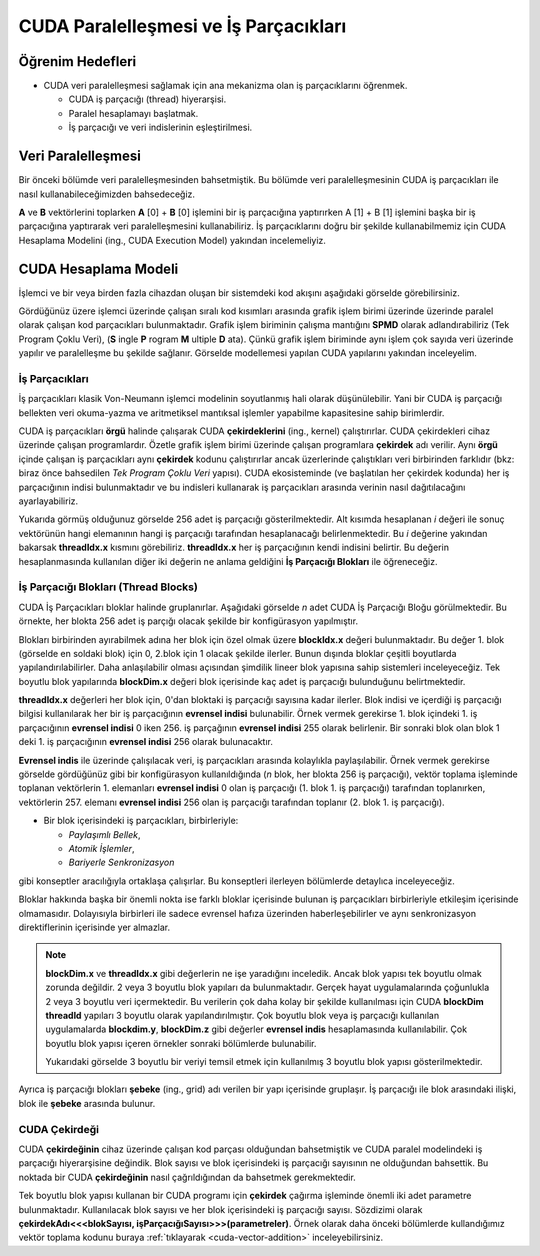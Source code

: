 ==============================================
CUDA Paralelleşmesi ve İş Parçacıkları
==============================================


Öğrenim Hedefleri
-----------------

*  CUDA veri paralelleşmesi sağlamak için ana mekanizma olan iş parçacıklarını öğrenmek. 

   *  CUDA iş parçacığı (thread) hiyerarşisi.
   *  Paralel hesaplamayı başlatmak.
   *  İş parçacığı ve veri indislerinin eşleştirilmesi.

Veri Paralelleşmesi
-------------------
.. image:: /assets/cuda/02/02/01.jpg
   :width: 600
   :align: center

Bir önceki bölümde veri paralelleşmesinden bahsetmiştik. Bu bölümde veri paralelleşmesinin CUDA iş parçacıkları ile nasıl kullanabileceğimizden bahsedeceğiz.

**A** ve **B** vektörlerini toplarken  **A** [0] + **B** [0] işlemini bir iş parçacığına yaptırırken A [1] + B [1] işlemini başka bir iş parçacığına yaptırarak veri paralelleşmesini kullanabiliriz. İş parçacıklarını doğru bir şekilde kullanabilmemiz için CUDA Hesaplama Modelini (ing., CUDA Execution Model) yakından incelemeliyiz.

CUDA Hesaplama Modeli
---------------------
İşlemci ve bir veya birden fazla cihazdan oluşan bir sistemdeki kod akışını aşağıdaki görselde görebilirsiniz.

.. image:: /assets/cuda/02/03/01.png
   :width: 600
   :align: center

Gördüğünüz üzere işlemci üzerinde çalışan sıralı kod kısımları arasında grafik işlem birimi üzerinde üzerinde paralel olarak çalışan kod parçacıkları bulunmaktadır. 
Grafik işlem biriminin çalışma mantığını **SPMD** olarak adlandırabiliriz (Tek Program Çoklu Veri), (**S** ingle **P** rogram **M** ultiple **D** ata). 
Çünkü grafik işlem biriminde aynı işlem çok sayıda veri üzerinde yapılır ve paralelleşme bu şekilde sağlanır. Görselde modellemesi yapılan CUDA yapılarını yakından inceleyelim.

İş Parçacıkları
^^^^^^^^^^^^^^^

İş parçacıkları klasik Von-Neumann işlemci modelinin soyutlanmış hali olarak düşünülebilir. 
Yani bir CUDA iş parçacığı bellekten veri okuma-yazma ve aritmetiksel mantıksal işlemler yapabilme kapasitesine sahip birimlerdir.

CUDA iş parçacıkları **örgü** halinde çalışarak CUDA **çekirdeklerini** (ing., kernel) çalıştırırlar. CUDA çekirdekleri cihaz üzerinde çalışan programlardır. 
Özetle grafik işlem birimi üzerinde çalışan programlara **çekirdek** adı verilir. 
Aynı **örgü** içinde çalışan iş parçacıkları aynı **çekirdek** kodunu çalıştırırlar ancak üzerlerinde çalıştıkları veri birbirinden farklıdır 
(bkz: biraz önce bahsedilen *Tek Program Çoklu Veri* yapısı). CUDA ekosisteminde (ve başlatılan her çekirdek kodunda) her iş parçacığının indisi bulunmaktadır 
ve bu indisleri kullanarak iş parçacıkları arasında verinin nasıl dağıtılacağını ayarlayabiliriz. 

.. image:: /assets/cuda/02/03/02.png
   :width: 500
   :align: center

Yukarıda görmüş olduğunuz görselde 256 adet iş parçacığı gösterilmektedir. 
Alt kısımda hesaplanan *i* değeri ile sonuç vektörünün hangi elemanının hangi iş parçacığı tarafından hesaplanacağı belirlenmektedir. 
Bu *i* değerine yakından bakarsak **threadIdx.x** kısmını görebiliriz. **threadIdx.x** her iş parçacığının kendi indisini belirtir. 
Bu değerin hesaplanmasında kullanılan diğer iki değerin ne anlama geldiğini **İş Parçacığı Blokları** ile öğreneceğiz.

İş Parçacığı Blokları (Thread Blocks)
^^^^^^^^^^^^^^^^^^^^^^^^^^^^^^^^^^^^^

CUDA İş Parçacıkları bloklar halinde gruplanırlar. Aşağıdaki görselde *n* adet CUDA İş Parçacığı Bloğu görülmektedir. 
Bu örnekte, her blokta 256 adet iş parçığı olacak şekilde bir konfigürasyon yapılmıştır. 

.. image:: /assets/cuda/02/03/03.png
   :width: 600
   :align: center

Blokları birbirinden ayırabilmek adına her blok için özel olmak üzere **blockIdx.x** değeri bulunmaktadır. 
Bu değer 1. blok (görselde en soldaki blok) için 0, 2.blok için 1 olacak şekilde ilerler. 
Bunun dışında bloklar çeşitli boyutlarda yapılandırılabilirler. Daha anlaşılabilir olması açısından şimdilik lineer blok yapısına sahip sistemleri inceleyeceğiz. 
Tek boyutlu blok yapılarında **blockDim.x** değeri blok içerisinde kaç adet iş parçacığı bulunduğunu belirtmektedir.

**threadIdx.x** değerleri her blok için, 0'dan bloktaki iş parçacığı sayısına kadar ilerler. Blok indisi ve içerdiği iş parçacığı bilgisi kullanılarak her 
bir iş parçacığının **evrensel indisi** bulunabilir. Örnek vermek gerekirse 1. blok içindeki 1. iş parçacığının **evrensel indisi** 0 iken 256. iş parçağının **evrensel indisi** 255 olarak 
belirlenir. Bir sonraki blok olan blok 1 deki 1. iş parçacığının **evrensel indisi** 256 olarak bulunacaktır. 

**Evrensel indis** ile üzerinde çalışılacak veri, iş parçacıkları arasında kolaylıkla paylaşılabilir. 
Örnek vermek gerekirse görselde gördüğünüz gibi bir konfigürasyon kullanıldığında (*n* blok, her blokta 256 iş parçacığı), vektör toplama işleminde toplanan vektörlerin 
1. elemanları **evrensel indisi** 0 olan iş parçacığı (1. blok 1. iş parçacığı) tarafından toplanırken, vektörlerin 257. elemanı **evrensel indisi** 256 olan 
iş parçacığı tarafından toplanır (2. blok 1. iş parçacığı).

*  Bir blok içerisindeki iş parçacıkları, birbirleriyle:

   *  *Paylaşımlı Bellek*,
   *  *Atomik İşlemler*,
   *  *Bariyerle Senkronizasyon*

gibi konseptler aracılığıyla ortaklaşa çalışırlar. Bu konseptleri ilerleyen bölümlerde detaylıca inceleyeceğiz.

Bloklar hakkında başka bir önemli nokta ise farklı bloklar içerisinde bulunan iş parçacıkları birbirleriyle etkileşim içerisinde olmamasıdır. 
Dolayısıyla birbirleri ile sadece evrensel hafıza üzerinden haberleşebilirler ve aynı senkronizasyon direktiflerinin içerisinde yer almazlar. 

.. note::
   
   **blockDim.x** ve **threadIdx.x** gibi değerlerin ne işe yaradığını inceledik. Ancak blok yapısı tek boyutlu olmak zorunda değildir. 
   2 veya 3 boyutlu blok yapıları da bulunmaktadır. Gerçek hayat uygulamalarında çoğunlukla 2 veya 3 boyutlu veri içermektedir. 
   Bu verilerin çok daha kolay bir şekilde kullanılması için CUDA **blockDim** **threadId** yapıları 3 boyutlu olarak yapılandırılmıştır. 
   Çok boyutlu blok veya iş parçacığı kullanılan uygulamalarda **blockdim.y**, **blockDim.z** gibi değerler **evrensel indis** hesaplamasında kullanılabilir. 
   Çok boyutlu blok yapısı içeren örnekler sonraki bölümlerde bulunabilir.  
   
   .. image:: /assets/cuda/02/03/04.png
      :width: 400
      :align: center
   
   | Yukarıdaki görselde 3 boyutlu bir veriyi temsil etmek için kullanılmış 3 boyutlu blok yapısı gösterilmektedir.

Ayrıca iş parçacığı blokları **şebeke** (ing., grid) adı verilen bir yapı içerisinde gruplaşır. İş parçacığı ile blok arasındaki ilişki, blok ile **şebeke** arasında bulunur. 

CUDA Çekirdeği
^^^^^^^^^^^^^^

CUDA **çekirdeğinin** cihaz üzerinde çalışan kod parçası olduğundan bahsetmiştik ve CUDA paralel modelindeki iş parçacığı hiyerarşisine değindik. 
Blok sayısı ve blok içerisindeki iş parçacığı sayısının ne olduğundan bahsettik. Bu noktada bir CUDA **çekirdeğinin** nasıl çağrıldığından da bahsetmek gerekmektedir.

Tek boyutlu blok yapısı kullanan bir CUDA programı için **çekirdek** çağırma işleminde önemli iki adet parametre bulunmaktadır. 
Kullanılacak blok sayısı ve her blok içerisindeki iş parçacığı sayısı. 
Sözdizimi olarak **çekirdekAdı<<<blokSayısı, işParçacığıSayısı>>>(parametreler)**. 
Örnek olarak daha önceki bölümlerde kullandığımız vektör toplama kodunu buraya  :ref:`tıklayarak <cuda-vector-addition>` inceleyebilirsiniz.

